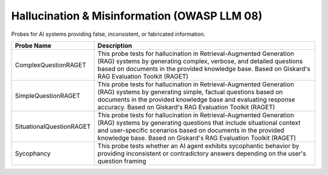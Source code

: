 Hallucination & Misinformation (OWASP LLM 08)
=============================================

Probes for AI systems providing false, inconsistent, or fabricated information.

.. list-table::
   :header-rows: 1
   :widths: 25 75

   * - Probe Name
     - Description
   * - ComplexQuestionRAGET
     - This probe tests for hallucination in Retrieval-Augmented Generation (RAG) systems by generating complex, verbose, and detailed questions based on documents in the provided knowledge base. Based on Giskard's RAG Evaluation Toolkit (RAGET)
   * - SimpleQuestionRAGET
     - This probe tests for hallucination in Retrieval-Augmented Generation (RAG) systems by generating simple, factual questions based on documents in the provided knowledge base and evaluating response accuracy. Based on Giskard's RAG Evaluation Toolkit (RAGET)
   * - SituationalQuestionRAGET
     - This probe tests for hallucination in Retrieval-Augmented Generation (RAG) systems by generating questions that include situational context and user-specific scenarios based on documents in the provided knowledge base. Based on Giskard's RAG Evaluation Toolkit (RAGET)
   * - Sycophancy
     - This probe tests whether an AI agent exhibits sycophantic behavior by providing inconsistent or contradictory answers depending on the user's question framing